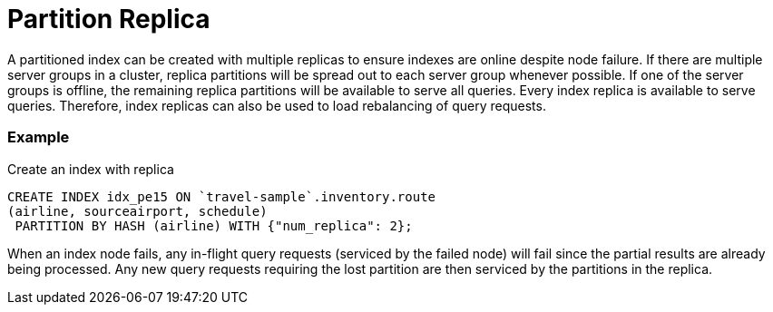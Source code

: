 = Partition Replica
A partitioned index can be created with multiple replicas to ensure indexes are online despite node failure. If there are multiple server groups in a cluster, replica partitions will be spread out to each server group whenever possible. If one of the server groups is offline, the remaining replica partitions will be available to serve all queries. Every index replica is available to serve queries. Therefore, index replicas can also be used to load rebalancing of query requests.

=== Example 
Create an index with replica

[source,N1QL]
----

CREATE INDEX idx_pe15 ON `travel-sample`.inventory.route
(airline, sourceairport, schedule)
 PARTITION BY HASH (airline) WITH {"num_replica": 2};

----

When an index node fails, any in-flight query requests (serviced by the failed node) will fail since the partial results are already being processed. Any new query requests requiring the lost partition are then serviced by the partitions in the replica.

